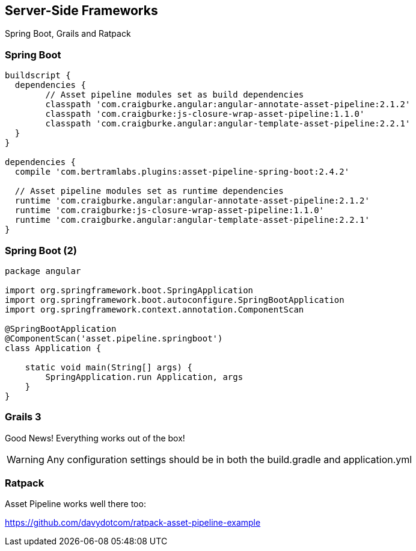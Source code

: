 == Server-Side Frameworks
[.subheading]
Spring Boot, Grails and Ratpack

=== Spring Boot

[source,groovy]
----
buildscript {
  dependencies {
	// Asset pipeline modules set as build dependencies
	classpath 'com.craigburke.angular:angular-annotate-asset-pipeline:2.1.2'
	classpath 'com.craigburke:js-closure-wrap-asset-pipeline:1.1.0' 
	classpath 'com.craigburke.angular:angular-template-asset-pipeline:2.2.1'
  }
}

dependencies {
  compile 'com.bertramlabs.plugins:asset-pipeline-spring-boot:2.4.2'

  // Asset pipeline modules set as runtime dependencies
  runtime 'com.craigburke.angular:angular-annotate-asset-pipeline:2.1.2'
  runtime 'com.craigburke:js-closure-wrap-asset-pipeline:1.1.0' 
  runtime 'com.craigburke.angular:angular-template-asset-pipeline:2.2.1'
}
----

=== Spring Boot (2)

[source,groovy]
----
package angular 

import org.springframework.boot.SpringApplication
import org.springframework.boot.autoconfigure.SpringBootApplication
import org.springframework.context.annotation.ComponentScan

@SpringBootApplication
@ComponentScan('asset.pipeline.springboot')
class Application {

    static void main(String[] args) {
        SpringApplication.run Application, args
    }
}
----

=== Grails 3
[.subheading, role='fragment']
Good News! Everything works out of the box!

[role='fragment']
WARNING: Any configuration settings should be in both the build.gradle and application.yml

=== Ratpack
[.subheading]
Asset Pipeline works well there too:

[.link]
https://github.com/davydotcom/ratpack-asset-pipeline-example

